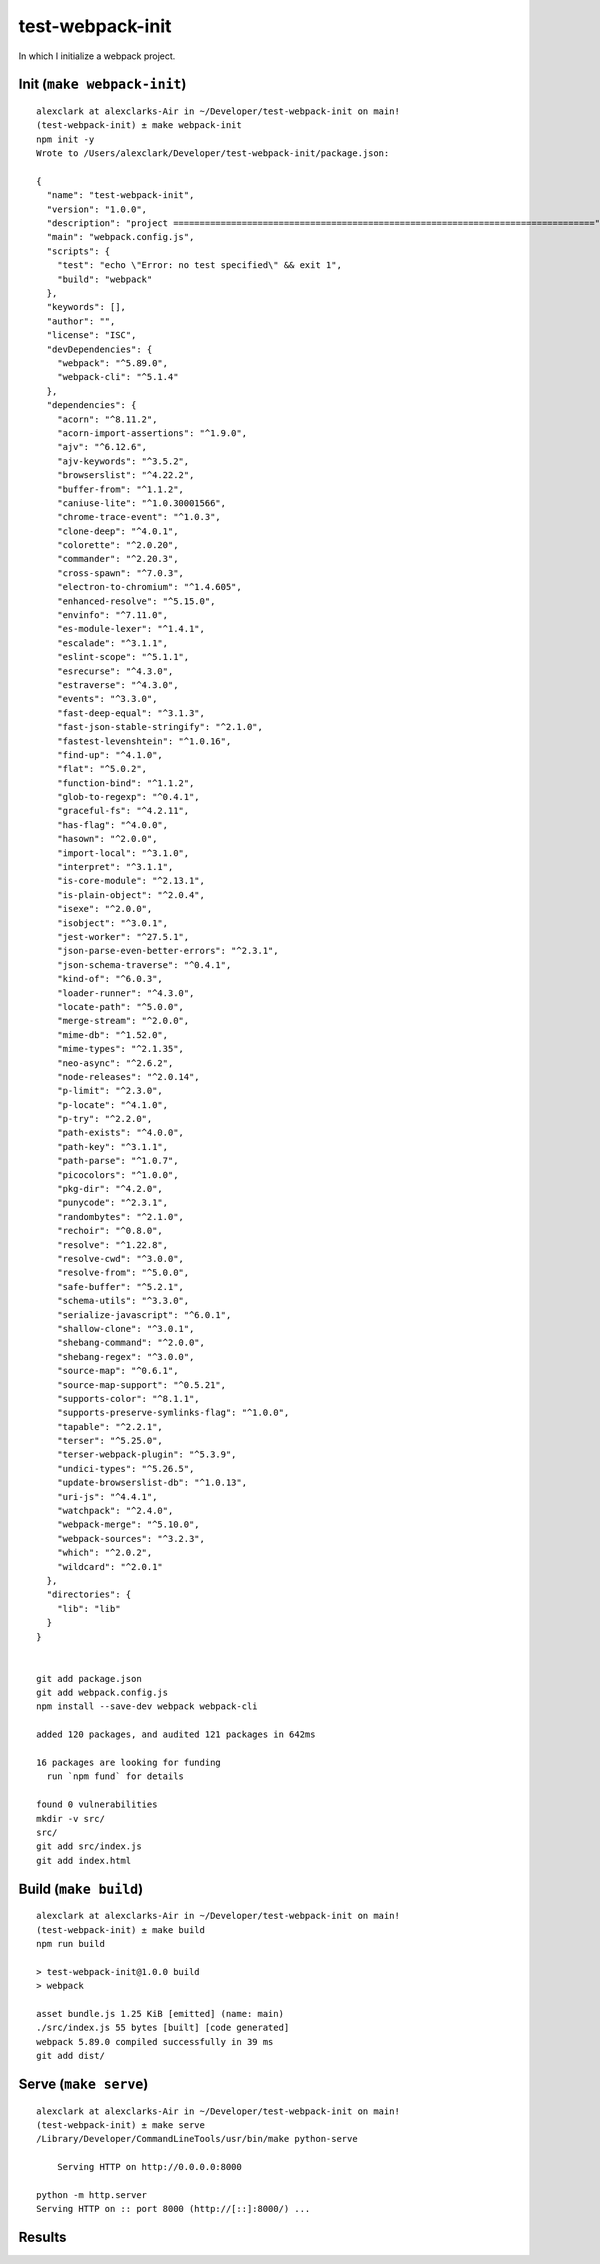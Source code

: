 test-webpack-init
================================================================================

In which I initialize a webpack project.

Init (``make webpack-init``)
--------------------------------------------------------------------------------

::

    alexclark at alexclarks-Air in ~/Developer/test-webpack-init on main!
    (test-webpack-init) ± make webpack-init
    npm init -y
    Wrote to /Users/alexclark/Developer/test-webpack-init/package.json:

    {
      "name": "test-webpack-init",
      "version": "1.0.0",
      "description": "project ================================================================================",
      "main": "webpack.config.js",
      "scripts": {
        "test": "echo \"Error: no test specified\" && exit 1",
        "build": "webpack"
      },
      "keywords": [],
      "author": "",
      "license": "ISC",
      "devDependencies": {
        "webpack": "^5.89.0",
        "webpack-cli": "^5.1.4"
      },
      "dependencies": {
        "acorn": "^8.11.2",
        "acorn-import-assertions": "^1.9.0",
        "ajv": "^6.12.6",
        "ajv-keywords": "^3.5.2",
        "browserslist": "^4.22.2",
        "buffer-from": "^1.1.2",
        "caniuse-lite": "^1.0.30001566",
        "chrome-trace-event": "^1.0.3",
        "clone-deep": "^4.0.1",
        "colorette": "^2.0.20",
        "commander": "^2.20.3",
        "cross-spawn": "^7.0.3",
        "electron-to-chromium": "^1.4.605",
        "enhanced-resolve": "^5.15.0",
        "envinfo": "^7.11.0",
        "es-module-lexer": "^1.4.1",
        "escalade": "^3.1.1",
        "eslint-scope": "^5.1.1",
        "esrecurse": "^4.3.0",
        "estraverse": "^4.3.0",
        "events": "^3.3.0",
        "fast-deep-equal": "^3.1.3",
        "fast-json-stable-stringify": "^2.1.0",
        "fastest-levenshtein": "^1.0.16",
        "find-up": "^4.1.0",
        "flat": "^5.0.2",
        "function-bind": "^1.1.2",
        "glob-to-regexp": "^0.4.1",
        "graceful-fs": "^4.2.11",
        "has-flag": "^4.0.0",
        "hasown": "^2.0.0",
        "import-local": "^3.1.0",
        "interpret": "^3.1.1",
        "is-core-module": "^2.13.1",
        "is-plain-object": "^2.0.4",
        "isexe": "^2.0.0",
        "isobject": "^3.0.1",
        "jest-worker": "^27.5.1",
        "json-parse-even-better-errors": "^2.3.1",
        "json-schema-traverse": "^0.4.1",
        "kind-of": "^6.0.3",
        "loader-runner": "^4.3.0",
        "locate-path": "^5.0.0",
        "merge-stream": "^2.0.0",
        "mime-db": "^1.52.0",
        "mime-types": "^2.1.35",
        "neo-async": "^2.6.2",
        "node-releases": "^2.0.14",
        "p-limit": "^2.3.0",
        "p-locate": "^4.1.0",
        "p-try": "^2.2.0",
        "path-exists": "^4.0.0",
        "path-key": "^3.1.1",
        "path-parse": "^1.0.7",
        "picocolors": "^1.0.0",
        "pkg-dir": "^4.2.0",
        "punycode": "^2.3.1",
        "randombytes": "^2.1.0",
        "rechoir": "^0.8.0",
        "resolve": "^1.22.8",
        "resolve-cwd": "^3.0.0",
        "resolve-from": "^5.0.0",
        "safe-buffer": "^5.2.1",
        "schema-utils": "^3.3.0",
        "serialize-javascript": "^6.0.1",
        "shallow-clone": "^3.0.1",
        "shebang-command": "^2.0.0",
        "shebang-regex": "^3.0.0",
        "source-map": "^0.6.1",
        "source-map-support": "^0.5.21",
        "supports-color": "^8.1.1",
        "supports-preserve-symlinks-flag": "^1.0.0",
        "tapable": "^2.2.1",
        "terser": "^5.25.0",
        "terser-webpack-plugin": "^5.3.9",
        "undici-types": "^5.26.5",
        "update-browserslist-db": "^1.0.13",
        "uri-js": "^4.4.1",
        "watchpack": "^2.4.0",
        "webpack-merge": "^5.10.0",
        "webpack-sources": "^3.2.3",
        "which": "^2.0.2",
        "wildcard": "^2.0.1"
      },
      "directories": {
        "lib": "lib"
      }
    }


    git add package.json
    git add webpack.config.js
    npm install --save-dev webpack webpack-cli

    added 120 packages, and audited 121 packages in 642ms

    16 packages are looking for funding
      run `npm fund` for details

    found 0 vulnerabilities
    mkdir -v src/
    src/
    git add src/index.js
    git add index.html

Build (``make build``)
--------------------------------------------------------------------------------

::

    alexclark at alexclarks-Air in ~/Developer/test-webpack-init on main!
    (test-webpack-init) ± make build
    npm run build

    > test-webpack-init@1.0.0 build
    > webpack

    asset bundle.js 1.25 KiB [emitted] (name: main)
    ./src/index.js 55 bytes [built] [code generated]
    webpack 5.89.0 compiled successfully in 39 ms
    git add dist/


Serve (``make serve``)
--------------------------------------------------------------------------------

::

    alexclark at alexclarks-Air in ~/Developer/test-webpack-init on main!
    (test-webpack-init) ± make serve
    /Library/Developer/CommandLineTools/usr/bin/make python-serve

        Serving HTTP on http://0.0.0.0:8000

    python -m http.server
    Serving HTTP on :: port 8000 (http://[::]:8000/) ...

Results
--------------------------------------------------------------------------------

.. image:: screenshot.png
